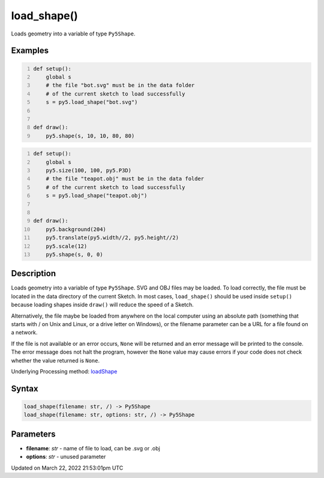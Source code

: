 load_shape()
============

Loads geometry into a variable of type ``Py5Shape``.

Examples
--------

.. raw:: html

    <div class="example-table">

.. raw:: html

    <div class="example-row"><div class="example-cell-image">

.. raw:: html

    </div><div class="example-cell-code">

.. code:: python
    :number-lines:

    def setup():
        global s
        # the file "bot.svg" must be in the data folder
        # of the current sketch to load successfully
        s = py5.load_shape("bot.svg")


    def draw():
        py5.shape(s, 10, 10, 80, 80)

.. raw:: html

    </div></div>

.. raw:: html

    <div class="example-row"><div class="example-cell-image">

.. raw:: html

    </div><div class="example-cell-code">

.. code:: python
    :number-lines:

    def setup():
        global s
        py5.size(100, 100, py5.P3D)
        # the file "teapot.obj" must be in the data folder
        # of the current sketch to load successfully
        s = py5.load_shape("teapot.obj")


    def draw():
        py5.background(204)
        py5.translate(py5.width//2, py5.height//2)
        py5.scale(12)
        py5.shape(s, 0, 0)

.. raw:: html

    </div></div>

.. raw:: html

    </div>

Description
-----------

Loads geometry into a variable of type ``Py5Shape``. SVG and OBJ files may be loaded. To load correctly, the file must be located in the data directory of the current Sketch. In most cases, ``load_shape()`` should be used inside ``setup()`` because loading shapes inside ``draw()`` will reduce the speed of a Sketch.

Alternatively, the file maybe be loaded from anywhere on the local computer using an absolute path (something that starts with / on Unix and Linux, or a drive letter on Windows), or the filename parameter can be a URL for a file found on a network.

If the file is not available or an error occurs, ``None`` will be returned and an error message will be printed to the console. The error message does not halt the program, however the ``None`` value may cause errors if your code does not check whether the value returned is ``None``.

Underlying Processing method: `loadShape <https://processing.org/reference/loadShape_.html>`_

Syntax
------

.. code:: python

    load_shape(filename: str, /) -> Py5Shape
    load_shape(filename: str, options: str, /) -> Py5Shape

Parameters
----------

* **filename**: `str` - name of file to load, can be .svg or .obj
* **options**: `str` - unused parameter


Updated on March 22, 2022 21:53:01pm UTC

